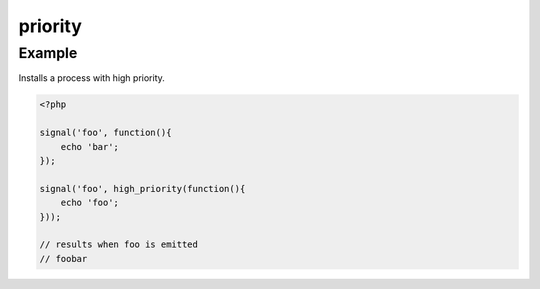 .. /priority.php generated using docpx on 01/12/13 03:23pm
priority
========

.. function:: priority()


    Registers the given process to have the given priority.
    
    Processes registered with a high priority will be executed before those with 
    a low or default priority.
    
    This allows for controlling the order of processes rather than using FIFO.
    
    A high priority process is useful when multiple processes will execute and it 
    must always be one of the very first to run.
    
    .. note::
    
       This is not an interruption.
       
       Installed interruptions will still be executed before a high priority 
       process.

    :param integer $priority: Priority to assign
    :param callable|process $process: PHP Callable or \XPSPL\Process.

    :rtype: object Process


Example
+++++++
 
Installs a process with high priority.

.. code-block:: php

   <?php
   
   signal('foo', function(){
       echo 'bar';
   });
   
   signal('foo', high_priority(function(){
       echo 'foo';
   }));

   // results when foo is emitted
   // foobar



